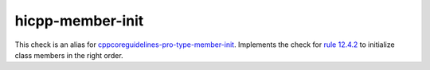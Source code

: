 .. title:: clang-tidy - hicpp-member-init
.. meta::
   :http-equiv=refresh: 5;URL=cppcoreguidelines-pro-type-member-init.html

hicpp-member-init
=================

This check is an alias for `cppcoreguidelines-pro-type-member-init <cppcoreguidelines-pro-type-member-init.html>`_.
Implements the check for 
`rule 12.4.2 <http://www.codingstandard.com/rule/12-4-2-ensure-that-a-constructor-initializes-explicitly-all-base-classes-and-non-static-data-members/>`_ 
to initialize class members in the right order.
